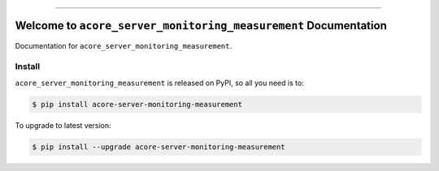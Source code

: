
.. image:: https://readthedocs.org/projects/acore-server-monitoring-measurement/badge/?version=latest
    :target: https://acore-server-monitoring-measurement.readthedocs.io/en/latest/
    :alt: Documentation Status

.. image:: https://github.com/MacHu-GWU/acore_server_monitoring_measurement-project/actions/workflows/main.yml/badge.svg
    :target: https://github.com/MacHu-GWU/acore_server_monitoring_measurement-project/actions?query=workflow:CI

.. image:: https://codecov.io/gh/MacHu-GWU/acore_server_monitoring_measurement-project/branch/main/graph/badge.svg
    :target: https://codecov.io/gh/MacHu-GWU/acore_server_monitoring_measurement-project

.. image:: https://img.shields.io/pypi/v/acore-server-monitoring-measurement.svg
    :target: https://pypi.python.org/pypi/acore-server-monitoring-measurement

.. image:: https://img.shields.io/pypi/l/acore-server-monitoring-measurement.svg
    :target: https://pypi.python.org/pypi/acore-server-monitoring-measurement

.. image:: https://img.shields.io/pypi/pyversions/acore-server-monitoring-measurement.svg
    :target: https://pypi.python.org/pypi/acore-server-monitoring-measurement

.. image:: https://img.shields.io/badge/Release_History!--None.svg?style=social
    :target: https://github.com/MacHu-GWU/acore_server_monitoring_measurement-project/blob/main/release-history.rst

.. image:: https://img.shields.io/badge/STAR_Me_on_GitHub!--None.svg?style=social
    :target: https://github.com/MacHu-GWU/acore_server_monitoring_measurement-project

------

.. image:: https://img.shields.io/badge/Link-Document-blue.svg
    :target: https://acore-server-monitoring-measurement.readthedocs.io/en/latest/

.. image:: https://img.shields.io/badge/Link-API-blue.svg
    :target: https://acore-server-monitoring-measurement.readthedocs.io/en/latest/py-modindex.html

.. image:: https://img.shields.io/badge/Link-Install-blue.svg
    :target: `install`_

.. image:: https://img.shields.io/badge/Link-GitHub-blue.svg
    :target: https://github.com/MacHu-GWU/acore_server_monitoring_measurement-project

.. image:: https://img.shields.io/badge/Link-Submit_Issue-blue.svg
    :target: https://github.com/MacHu-GWU/acore_server_monitoring_measurement-project/issues

.. image:: https://img.shields.io/badge/Link-Request_Feature-blue.svg
    :target: https://github.com/MacHu-GWU/acore_server_monitoring_measurement-project/issues

.. image:: https://img.shields.io/badge/Link-Download-blue.svg
    :target: https://pypi.org/pypi/acore-server-monitoring-measurement#files


Welcome to ``acore_server_monitoring_measurement`` Documentation
==============================================================================
.. image:: https://acore-server-monitoring-measurement.readthedocs.io/en/latest/_static/acore_server_monitoring_measurement-logo.png
    :target: https://acore-server-monitoring-measurement.readthedocs.io/en/latest/

Documentation for ``acore_server_monitoring_measurement``.


.. _install:

Install
------------------------------------------------------------------------------

``acore_server_monitoring_measurement`` is released on PyPI, so all you need is to:

.. code-block:: console

    $ pip install acore-server-monitoring-measurement

To upgrade to latest version:

.. code-block:: console

    $ pip install --upgrade acore-server-monitoring-measurement
